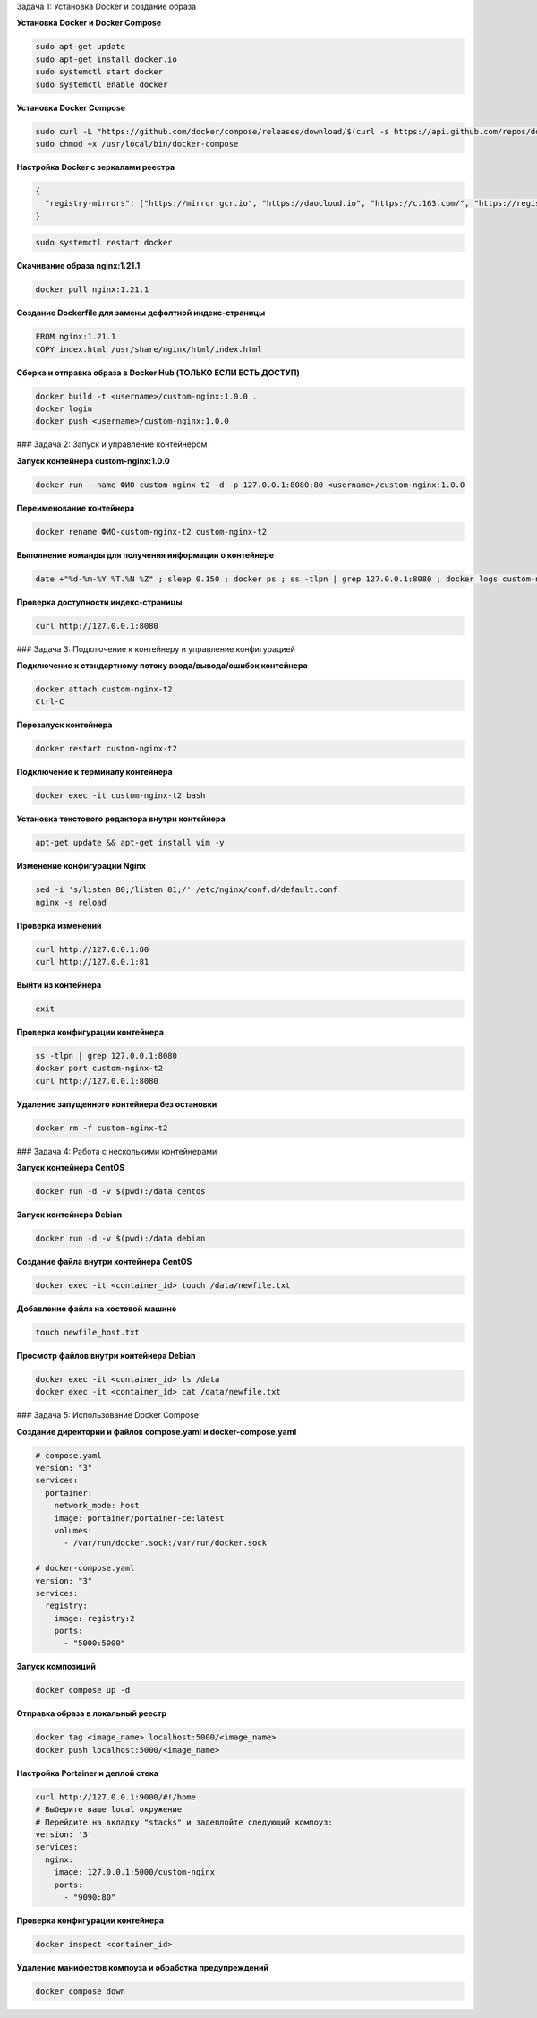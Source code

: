 Задача 1: Установка Docker и создание образа

**Установка Docker и Docker Compose**

.. code-block:: bash

   sudo apt-get update
   sudo apt-get install docker.io
   sudo systemctl start docker
   sudo systemctl enable docker

**Установка Docker Compose**

.. code-block:: bash

   sudo curl -L "https://github.com/docker/compose/releases/download/$(curl -s https://api.github.com/repos/docker/compose/releases/latest | grep -Po '"tag_name": "\K.*\d')" /usr/local/bin/docker-compose
   sudo chmod +x /usr/local/bin/docker-compose

**Настройка Docker с зеркалами реестра**

.. code-block:: json

   {
     "registry-mirrors": ["https://mirror.gcr.io", "https://daocloud.io", "https://c.163.com/", "https://registry.docker-cn.com"]
   }

.. code-block:: bash

   sudo systemctl restart docker


**Скачивание образа nginx:1.21.1**

.. code-block:: bash

   docker pull nginx:1.21.1

**Создание Dockerfile для замены дефолтной индекс-страницы**

.. code-block:: dockerfile

   FROM nginx:1.21.1
   COPY index.html /usr/share/nginx/html/index.html

**Сборка и отправка образа в Docker Hub (ТОЛЬКО ЕСЛИ ЕСТЬ ДОСТУП)**

.. code-block:: bash

   docker build -t <username>/custom-nginx:1.0.0 .
   docker login
   docker push <username>/custom-nginx:1.0.0

### Задача 2: Запуск и управление контейнером

**Запуск контейнера custom-nginx:1.0.0**

.. code-block:: bash

   docker run --name ФИО-custom-nginx-t2 -d -p 127.0.0.1:8080:80 <username>/custom-nginx:1.0.0

**Переименование контейнера**

.. code-block:: bash

   docker rename ФИО-custom-nginx-t2 custom-nginx-t2

**Выполнение команды для получения информации о контейнере**

.. code-block:: bash

   date +"%d-%m-%Y %T.%N %Z" ; sleep 0.150 ; docker ps ; ss -tlpn | grep 127.0.0.1:8080 ; docker logs custom-nginx-t2 -n1 ; docker exec -it custom-nginx-t2 base64 /usr/share/nginx/html/index.html

**Проверка доступности индекс-страницы**

.. code-block:: bash

   curl http://127.0.0.1:8080

### Задача 3: Подключение к контейнеру и управление конфигурацией

**Подключение к стандартному потоку ввода/вывода/ошибок контейнера**

.. code-block:: bash

   docker attach custom-nginx-t2
   Ctrl-C

**Перезапуск контейнера**

.. code-block:: bash

   docker restart custom-nginx-t2

**Подключение к терминалу контейнера**

.. code-block:: bash

   docker exec -it custom-nginx-t2 bash

**Установка текстового редактора внутри контейнера**

.. code-block:: bash

   apt-get update && apt-get install vim -y

**Изменение конфигурации Nginx**

.. code-block:: bash

   sed -i 's/listen 80;/listen 81;/' /etc/nginx/conf.d/default.conf
   nginx -s reload

**Проверка изменений**

.. code-block:: bash

   curl http://127.0.0.1:80
   curl http://127.0.0.1:81

**Выйти из контейнера**

.. code-block:: bash

   exit

**Проверка конфигурации контейнера**

.. code-block:: bash

   ss -tlpn | grep 127.0.0.1:8080
   docker port custom-nginx-t2
   curl http://127.0.0.1:8080

**Удаление запущенного контейнера без остановки**

.. code-block:: bash

   docker rm -f custom-nginx-t2

### Задача 4: Работа с несколькими контейнерами

**Запуск контейнера CentOS**

.. code-block:: bash

   docker run -d -v $(pwd):/data centos

**Запуск контейнера Debian**

.. code-block:: bash

   docker run -d -v $(pwd):/data debian

**Создание файла внутри контейнера CentOS**

.. code-block:: bash

   docker exec -it <container_id> touch /data/newfile.txt

**Добавление файла на хостовой машине**

.. code-block:: bash

   touch newfile_host.txt

**Просмотр файлов внутри контейнера Debian**

.. code-block:: bash

   docker exec -it <container_id> ls /data
   docker exec -it <container_id> cat /data/newfile.txt

### Задача 5: Использование Docker Compose

**Создание директории и файлов compose.yaml и docker-compose.yaml**

.. code-block:: yaml

   # compose.yaml
   version: "3"
   services:
     portainer:
       network_mode: host
       image: portainer/portainer-ce:latest
       volumes:
         - /var/run/docker.sock:/var/run/docker.sock

   # docker-compose.yaml
   version: "3"
   services:
     registry:
       image: registry:2
       ports:
         - "5000:5000"

**Запуск композиций**

.. code-block:: bash

   docker compose up -d

**Отправка образа в локальный реестр**

.. code-block:: bash

   docker tag <image_name> localhost:5000/<image_name>
   docker push localhost:5000/<image_name>

**Настройка Portainer и деплой стека**

.. code-block:: bash

   curl http://127.0.0.1:9000/#!/home
   # Выберите ваше local окружение
   # Перейдите на вкладку "stacks" и задеплойте следующий компоуз:
   version: '3'
   services:
     nginx:
       image: 127.0.0.1:5000/custom-nginx
       ports:
         - "9090:80"

**Проверка конфигурации контейнера**

.. code-block:: bash

   docker inspect <container_id>

**Удаление манифестов компоуза и обработка предупреждений**

.. code-block:: bash

   docker compose down
